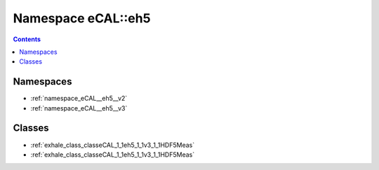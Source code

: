
.. _namespace_eCAL__eh5:

Namespace eCAL::eh5
===================


.. contents:: Contents
   :local:
   :backlinks: none





Namespaces
----------


- :ref:`namespace_eCAL__eh5__v2`

- :ref:`namespace_eCAL__eh5__v3`


Classes
-------


- :ref:`exhale_class_classeCAL_1_1eh5_1_1v3_1_1HDF5Meas`

- :ref:`exhale_class_classeCAL_1_1eh5_1_1v3_1_1HDF5Meas`
